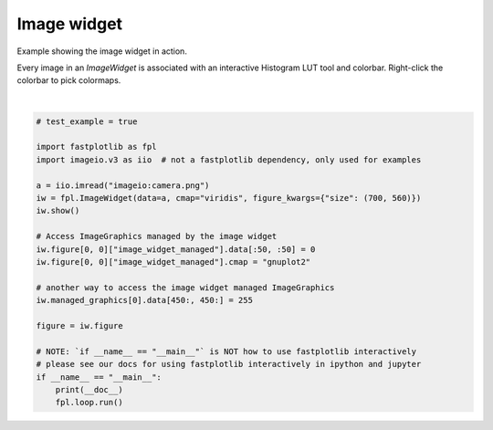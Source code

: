 
.. DO NOT EDIT.
.. THIS FILE WAS AUTOMATICALLY GENERATED BY SPHINX-GALLERY.
.. TO MAKE CHANGES, EDIT THE SOURCE PYTHON FILE:
.. "_gallery/image_widget/image_widget.py"
.. LINE NUMBERS ARE GIVEN BELOW.

.. only:: html

    .. note::
        :class: sphx-glr-download-link-note

        :ref:`Go to the end <sphx_glr_download__gallery_image_widget_image_widget.py>`
        to download the full example code.

.. rst-class:: sphx-glr-example-title

.. _sphx_glr__gallery_image_widget_image_widget.py:


Image widget
============

Example showing the image widget in action.

Every image in an `ImageWidget` is associated with an interactive Histogram LUT tool and colorbar. Right-click the
colorbar to pick colormaps.

.. GENERATED FROM PYTHON SOURCE LINES 10-34



.. image-sg:: /_gallery/image_widget/images/sphx_glr_image_widget_001.webp
   :alt: image widget
   :srcset: /_gallery/image_widget/images/sphx_glr_image_widget_001.webp
   :class: sphx-glr-single-img


.. rst-class:: sphx-glr-script-out

 .. code-block:: none

    /home/uutzinger/Build/fastplotlib/fastplotlib/graphics/features/_base.py:18: UserWarning: casting float64 array to float32
      warn(f"casting {array.dtype} array to float32")







|

.. code-block:: Python


    # test_example = true

    import fastplotlib as fpl
    import imageio.v3 as iio  # not a fastplotlib dependency, only used for examples

    a = iio.imread("imageio:camera.png")
    iw = fpl.ImageWidget(data=a, cmap="viridis", figure_kwargs={"size": (700, 560)})
    iw.show()

    # Access ImageGraphics managed by the image widget
    iw.figure[0, 0]["image_widget_managed"].data[:50, :50] = 0
    iw.figure[0, 0]["image_widget_managed"].cmap = "gnuplot2"

    # another way to access the image widget managed ImageGraphics
    iw.managed_graphics[0].data[450:, 450:] = 255

    figure = iw.figure

    # NOTE: `if __name__ == "__main__"` is NOT how to use fastplotlib interactively
    # please see our docs for using fastplotlib interactively in ipython and jupyter
    if __name__ == "__main__":
        print(__doc__)
        fpl.loop.run()


.. rst-class:: sphx-glr-timing

   **Total running time of the script:** (0 minutes 0.412 seconds)


.. _sphx_glr_download__gallery_image_widget_image_widget.py:

.. only:: html

  .. container:: sphx-glr-footer sphx-glr-footer-example

    .. container:: sphx-glr-download sphx-glr-download-jupyter

      :download:`Download Jupyter notebook: image_widget.ipynb <image_widget.ipynb>`

    .. container:: sphx-glr-download sphx-glr-download-python

      :download:`Download Python source code: image_widget.py <image_widget.py>`

    .. container:: sphx-glr-download sphx-glr-download-zip

      :download:`Download zipped: image_widget.zip <image_widget.zip>`


.. only:: html

 .. rst-class:: sphx-glr-signature

    `Gallery generated by Sphinx-Gallery <https://sphinx-gallery.github.io>`_
